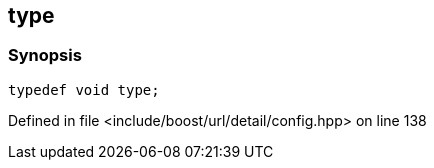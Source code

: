 :relfileprefix: ../../../
[#C0CE5926FA5D348CF2EFB76BB2D26ACCD98E7F1D]
== type



=== Synopsis

[source,cpp,subs="verbatim,macros,-callouts"]
----
typedef void type;
----

Defined in file <include/boost/url/detail/config.hpp> on line 138

